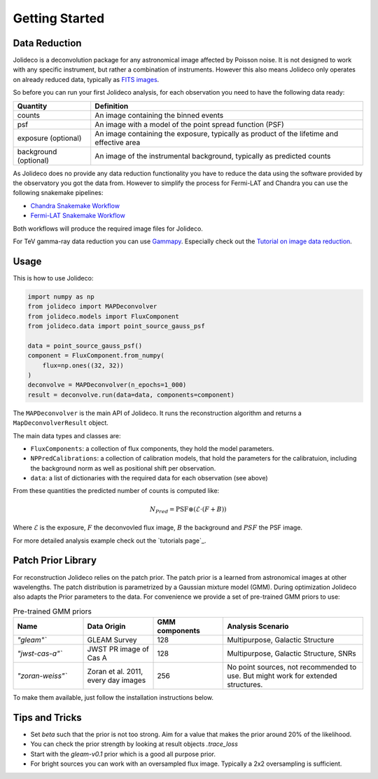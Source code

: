 ***************
Getting Started
***************


Data Reduction
==============

Jolideco is a deconvolution package for any astronomical image affected by Poisson noise.
It is not designed to work with any specific instrument, but rather a combination of
instruments. However this also means Jolideco only operates on already reduced data,
typically as `FITS images <https://en.wikipedia.org/wiki/FITS>`_.

So before you can run your first Jolideco analysis, for each observation
you need to have the following data ready:

===================== =================================================
Quantity              Definition
===================== =================================================
counts                An image containing the binned events
psf                   An image with a model of the point spread function (PSF)
exposure (optional)   An image containing the exposure, typically as product of the lifetime and effective area
background (optional) An image of the instrumental background, typically as predicted counts
===================== =================================================

As Jolideco does no provide any data reduction functionality you have to
reduce the data using the software provided by the observatory you got
the data from. However to simplify the process for Fermi-LAT and Chandra 
you can use the following snakemake pipelines:

- `Chandra Snakemake Workflow <https://github.com/adonath/snakemake-workflow-chandra>`_
- `Fermi-LAT Snakemake Workflow <https://github.com/adonath/snakemake-workflow-fermi-lat>`_

Both workflows will produce the required image files for Jolideco.

For TeV gamma-ray data reduction you can use `Gammapy <https://gammapy.org>`_.
Especially check out the `Tutorial on image data reduction <https://docs.gammapy.org/1.1/tutorials/analysis-2d/modeling_2D.html#sphx-glr-tutorials-analysis-2d-modeling-2d-py>`_.

Usage
=====
This is how to use Jolideco:

.. code::

    import numpy as np
    from jolideco import MAPDeconvolver
    from jolideco.models import FluxComponent
    from jolideco.data import point_source_gauss_psf

    data = point_source_gauss_psf()
    component = FluxComponent.from_numpy(
        flux=np.ones((32, 32))
    )
    deconvolve = MAPDeconvolver(n_epochs=1_000)
    result = deconvolve.run(data=data, components=component)


The ``MAPDeconvolver`` is the main API of Jolideco. It runs the reconstruction 
algorithm and returns a ``MapDeconvolverResult`` object.

The main data types and classes are:

- ``FluxComponents``: a collection of flux components, they hold the model parameters.
- ``NPPredCalibrations``: a collection of calibration models, that hold the parameters
  for the calibratuion, including the background norm as well as positional shift per 
  observation.
- ``data``: a list of dictionaries with the required data for each observation (see above)


From these quantities the predicted number of counts is computed like:

.. math::

    N_{Pred} = \mathrm{PSF} \circledast (\mathcal{E} \cdot (F + B))

Where :math:`\mathcal{E}` is the exposure, :math:`F` the deconvovled
flux image, :math:`B` the background and :math:`PSF` the PSF image.

For more detailed analysis example check out the `tutorials page`_.


Patch Prior Library
===================
For reconstruction Jolideco relies on the patch prior. The patch prior is a learned from
astronomical images at other wavelengths. The patch distribution is parametrized by a
Gaussian mixture model (GMM). During optimization Jolideco also adapts the Prior
parameters to the data. For convenience we provide a set of pre-trained GMM priors
to use:

.. list-table:: Pre-trained GMM priors
   :widths: 25 25 25 50
   :header-rows: 1

   * - Name
     - Data Origin
     - GMM components
     - Analysis Scenario
   * - `"gleam"``
     - GLEAM Survey
     - 128
     - Multipurpose, Galactic Structure
   * - `"jwst-cas-a"``
     - JWST PR image of Cas A
     - 128
     - Multipurpose, Galactic Structure, SNRs
   * - `"zoran-weiss"``
     - Zoran et al. 2011, every day images
     - 256
     - No point sources, not recommended to use. But might work for extended structures.
    

To make them available, just follow the installation instructions below.

Tips and Tricks
===============

- Set `beta` such that the prior is not too strong. Aim for a value that makes the prior around 20% of the likelihood.
- You can check the prior strength by looking at result objects `.trace_loss`
- Start with the `gleam-v0.1` prior which is a good all purpose prior.
- For bright sources you can work with an oversampled flux image. Typically a 2x2 oversampling is sufficient.

